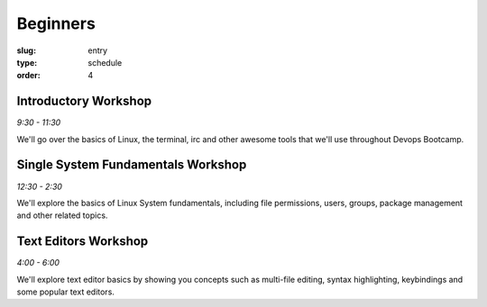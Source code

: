 Beginners
#########
:slug: entry
:type: schedule
:order: 4

Introductory Workshop
---------------------
*9:30 - 11:30*

We'll go over the basics of Linux, the terminal, irc and other awesome tools that we'll use throughout Devops Bootcamp.


Single System Fundamentals Workshop
-----------------------------------
*12:30 - 2:30*

We'll explore the basics of Linux System fundamentals, including
file permissions, users, groups, package management and other related
topics.

Text Editors Workshop
---------------------
*4:00 - 6:00*

We'll explore text editor basics by showing you concepts such as multi-file editing, syntax highlighting, keybindings and some popular text editors.
